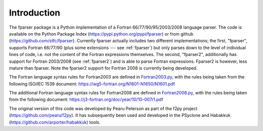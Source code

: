 ..  Copyright (c) 2017-2018 Science and Technology Facilities Council.

    All rights reserved.

    Modifications made as part of the fparser project are distributed
    under the following license:

    Redistribution and use in source and binary forms, with or without
    modification, are permitted provided that the following conditions are
    met:

    1. Redistributions of source code must retain the above copyright
    notice, this list of conditions and the following disclaimer.

    2. Redistributions in binary form must reproduce the above copyright
    notice, this list of conditions and the following disclaimer in the
    documentation and/or other materials provided with the distribution.

    3. Neither the name of the copyright holder nor the names of its
    contributors may be used to endorse or promote products derived from
    this software without specific prior written permission.

    THIS SOFTWARE IS PROVIDED BY THE COPYRIGHT HOLDERS AND CONTRIBUTORS
    "AS IS" AND ANY EXPRESS OR IMPLIED WARRANTIES, INCLUDING, BUT NOT
    LIMITED TO, THE IMPLIED WARRANTIES OF MERCHANTABILITY AND FITNESS FOR
    A PARTICULAR PURPOSE ARE DISCLAIMED. IN NO EVENT SHALL THE COPYRIGHT
    HOLDER OR CONTRIBUTORS BE LIABLE FOR ANY DIRECT, INDIRECT, INCIDENTAL,
    SPECIAL, EXEMPLARY, OR CONSEQUENTIAL DAMAGES (INCLUDING, BUT NOT
    LIMITED TO, PROCUREMENT OF SUBSTITUTE GOODS OR SERVICES; LOSS OF USE,
    DATA, OR PROFITS; OR BUSINESS INTERRUPTION) HOWEVER CAUSED AND ON ANY
    THEORY OF LIABILITY, WHETHER IN CONTRACT, STRICT LIABILITY, OR TORT
    (INCLUDING NEGLIGENCE OR OTHERWISE) ARISING IN ANY WAY OUT OF THE USE
    OF THIS SOFTWARE, EVEN IF ADVISED OF THE POSSIBILITY OF SUCH DAMAGE.

.. _Introduction:

Introduction
============

The fparser package is a Python implementation of a Fortran
66/77/90/95/2003/2008 language parser. The code is available on the
Python Package Index (https://pypi.python.org/pypi/fparser) or from
github (https://github.com/stfc/fparser).  Currently fparser actually
includes two different implementations; the first, "fparser", supports
Fortran 66/77/90 (plus some extensions --- see :ref:`fparser`) but
only parses down to the level of individual lines of code, i.e. not
the content of the Fortran expressions themselves. The second,
"fparser2", additionally has support for Fortran 2003/2008 (see
:ref:`fparser2`) and is able to parse Fortran expressions. Fparser2 is
however, less mature than fparser. Note the fparser2 support for
Fortran 2008 is currently being developed.

The Fortran language syntax rules for Fortran2003 are defined in
`Fortran2003.py`_, with the rules being taken from the following ISO/IEC 1539
document:
https://wg5-fortran.org/N1601-N1650/N1601.pdf

.. _Fortran2003.py:  https://github.com/stfc/fparser/blob/master/src/fparser/two/Fortran2003.py

The additional Fortran language syntax rules for Fortran2008 are defined in
`Fortran2008.py`_, with the rules being taken from the following document:
https://j3-fortran.org/doc/year/10/10-007r1.pdf

.. _Fortran2008.py:  https://github.com/stfc/fparser/blob/master/src/fparser/two/Fortran2008.py

The original version of this code was developed by Pearu Peterson as
part of the f2py project (https://github.com/pearu/f2py). It has
subsequently been used and developed in the PSyclone and Habakkuk
(https://github.com/arporter/habakkuk) tools.
